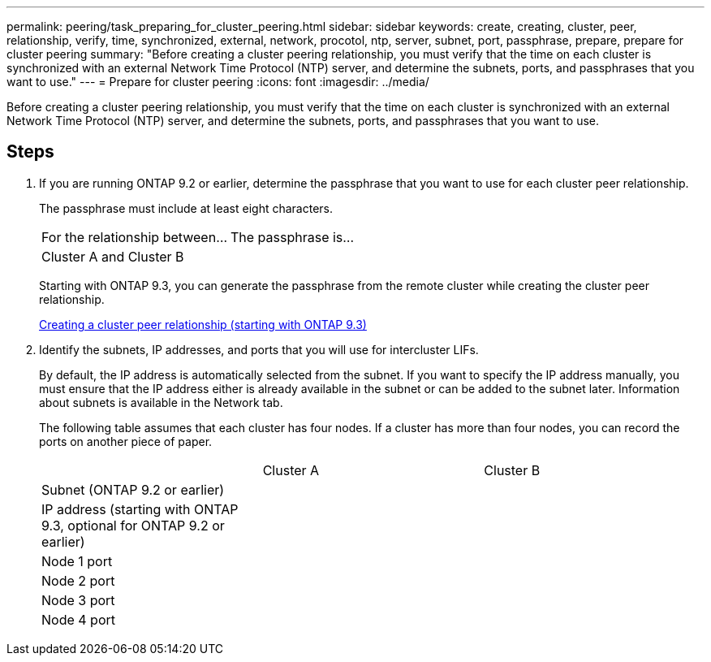 ---
permalink: peering/task_preparing_for_cluster_peering.html
sidebar: sidebar
keywords: create, creating, cluster, peer, relationship, verify, time, synchronized, external, network, procotol, ntp, server, subnet, port, passphrase, prepare, prepare for cluster peering
summary: "Before creating a cluster peering relationship, you must verify that the time on each cluster is synchronized with an external Network Time Protocol (NTP) server, and determine the subnets, ports, and passphrases that you want to use."
---
= Prepare for cluster peering
:icons: font
:imagesdir: ../media/

[.lead]
Before creating a cluster peering relationship, you must verify that the time on each cluster is synchronized with an external Network Time Protocol (NTP) server, and determine the subnets, ports, and passphrases that you want to use.

== Steps

. If you are running ONTAP 9.2 or earlier, determine the passphrase that you want to use for each cluster peer relationship.
+
The passphrase must include at least eight characters.
+
|===
| For the relationship between...| The passphrase is...
a|
Cluster A and Cluster B
a|

|===
Starting with ONTAP 9.3, you can generate the passphrase from the remote cluster while creating the cluster peer relationship.
+
xref:task_creating_cluster_peer_relationship_starting_with_ontap_9_3.adoc[Creating a cluster peer relationship (starting with ONTAP 9.3)]

. Identify the subnets, IP addresses, and ports that you will use for intercluster LIFs.
+
By default, the IP address is automatically selected from the subnet. If you want to specify the IP address manually, you must ensure that the IP address either is already available in the subnet or can be added to the subnet later. Information about subnets is available in the Network tab.
+
The following table assumes that each cluster has four nodes. If a cluster has more than four nodes, you can record the ports on another piece of paper.
+
|===
|  | Cluster A| Cluster B
a|
Subnet (ONTAP 9.2 or earlier)
a|

a|

a|
IP address (starting with ONTAP 9.3, optional for ONTAP 9.2 or earlier)
a|

a|

a|
Node 1 port
a|

a|

a|
Node 2 port
a|

a|

a|
Node 3 port
a|

a|

a|
Node 4 port
a|

a|

|===
